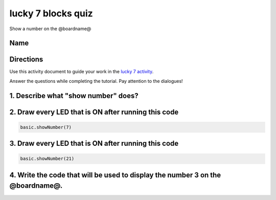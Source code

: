 
lucky 7 blocks quiz
===================

Show a number on the @boardname@

Name
----

Directions
----------

Use this activity document to guide your work in the `lucky 7 activity </lessons/lucky-7/activity>`_.

Answer the questions while completing the tutorial. Pay attention to the dialogues!

1. Describe what "show number" does?
------------------------------------

2. Draw every LED that is ON after running this code
----------------------------------------------------

.. code-block:: blocks

   basic.showNumber(7)


.. image:: /static/mb/empty-microbit.png
   :target: /static/mb/empty-microbit.png
   :alt: 


3. Draw every LED that is ON after running this code
----------------------------------------------------

.. code-block:: blocks

   basic.showNumber(21)


.. image:: /static/mb/lessons/answering-machine-4.png
   :target: /static/mb/lessons/answering-machine-4.png
   :alt: 


4. Write the code that will be used to display the number 3 on the @boardname@.
-------------------------------------------------------------------------------


.. image:: /static/mb/lessons/lucky-7-3.png
   :target: /static/mb/lessons/lucky-7-3.png
   :alt: 

